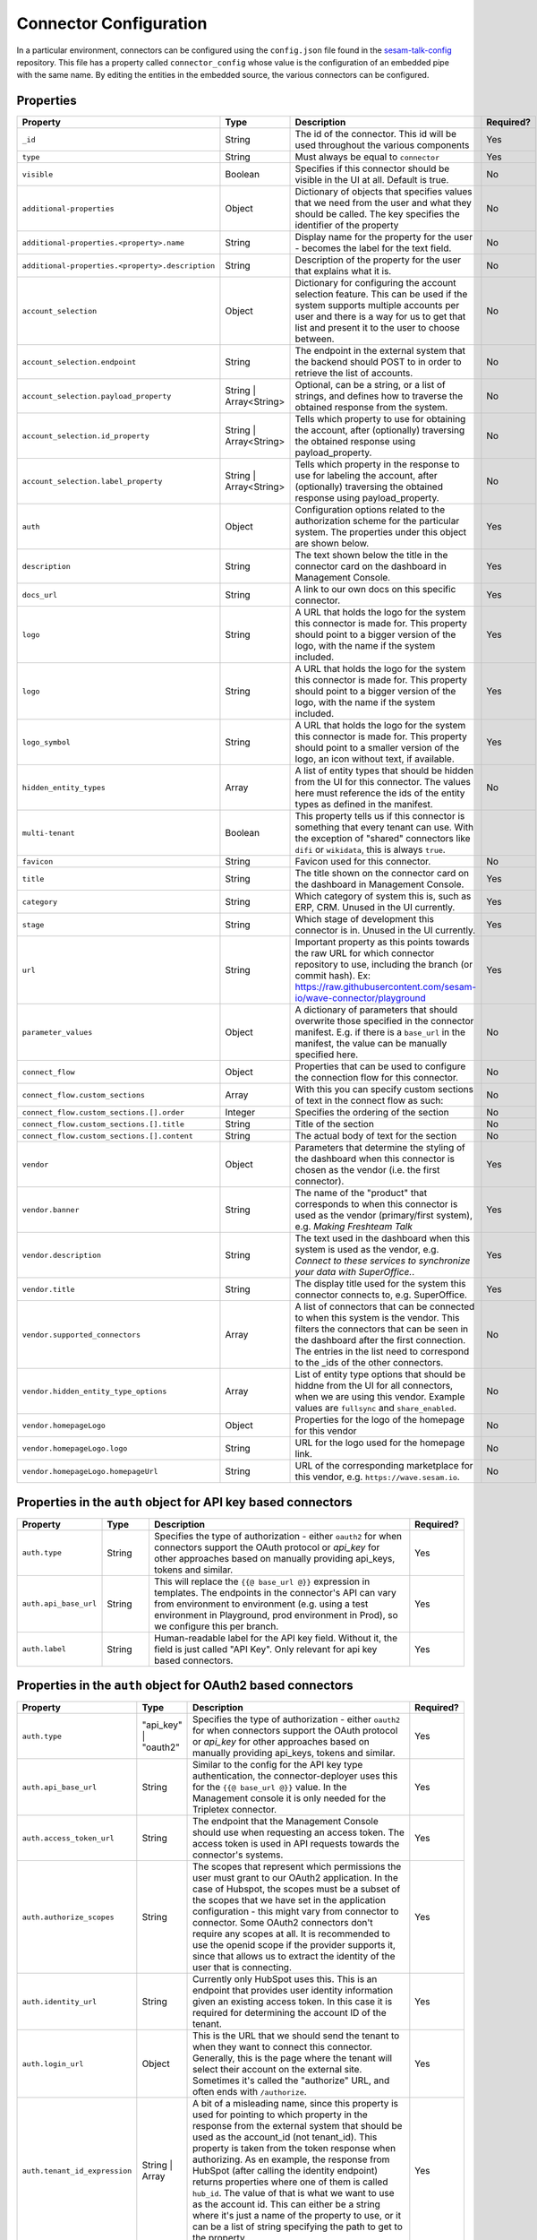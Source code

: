 =======================
Connector Configuration
=======================

In a particular environment, connectors can be configured using the ``config.json`` file found in the `sesam-talk-config <https://github.com/datanav/sesam-talk-config/>`_ repository. This file has a property called ``connector_config`` whose value is the configuration of an embedded pipe with the same name. By editing the entities in the embedded source, the various connectors can be configured.


Properties
^^^^^^^^^^

.. list-table::
   :header-rows: 1
   :widths: 10, 10, 60, 10

   * - Property
     - Type
     - Description
     - Required?

   * - ``_id``
     - String
     - The id of the connector. This id will be used throughout the various components
     - Yes

   * - ``type``
     - String
     - Must always be equal to ``connector``
     - Yes

   * - ``visible``
     - Boolean
     - Specifies if this connector should be visible in the UI at all. Default is true.
     - No

   * - ``additional-properties``
     - Object
     - Dictionary of objects that specifies values that we need from the user and what they should be called. The key specifies the identifier of the property
     - No

   * - ``additional-properties.<property>.name``
     - String
     - Display name for the property for the user - becomes the label for the text field.
     - No

   * - ``additional-properties.<property>.description``
     - String
     - Description of the property for the user that explains what it is.
     - No

   * - ``account_selection``
     - Object
     - Dictionary for configuring the account selection feature. This can be used if the system supports multiple accounts per user and there is a way for us to get that list and present it to the user to choose between.
     - No

   * - ``account_selection.endpoint``
     - String
     - The endpoint in the external system that the backend should POST to in order to retrieve the list of accounts.
     - No

   * - ``account_selection.payload_property``
     - String | Array<String>
     - Optional, can be a string, or a list of strings, and defines how to traverse the obtained response from the system.
     - No

   * - ``account_selection.id_property``
     - String | Array<String>
     - Tells which property to use for obtaining the account, after (optionally) traversing the obtained response using payload_property.
     - No

   * - ``account_selection.label_property``
     - String | Array<String>
     - Tells which property in the response to use for labeling the account, after (optionally) traversing the obtained response using payload_property.
     - No

   * - ``auth``
     - Object
     - Configuration options related to the authorization scheme for the particular system. The properties under this object are shown below.
     - Yes

   * - ``description``
     - String
     - The text shown below the title in the connector card on the dashboard in Management Console.
     - Yes

   * - ``docs_url``
     - String
     - A link to our own docs on this specific connector.
     - Yes

   * - ``logo``
     - String
     - A URL that holds the logo for the system this connector is made for. This property should point to a bigger version of the logo, with the name if the system included.
     - Yes


   * - ``logo``
     - String
     - A URL that holds the logo for the system this connector is made for. This property should point to a bigger version of the logo, with the name if the system included.
     - Yes

   * - ``logo_symbol``
     - String
     -  A URL that holds the logo for the system this connector is made for. This property should point to a smaller version of the logo, an icon without text, if available.
     - Yes

   * - ``hidden_entity_types``
     - Array
     - A list of entity types that should be hidden from the UI for this connector. The values here must reference the ids of the entity types as defined in the manifest.
     - No

   * - ``multi-tenant``
     - Boolean
     - This property tells us if this connector is something that every tenant can use. With the exception of "shared" connectors like ``difi`` or ``wikidata``, this is always ``true``.
     -

   * - ``favicon``
     - String
     - Favicon used for this connector.
     - No

   * - ``title``
     - String
     - The title shown on the connector card on the dashboard in Management Console.
     - Yes

   * - ``category``
     - String
     - Which category of system this is, such as ERP, CRM. Unused in the UI currently.
     - Yes

   * - ``stage``
     - String
     - Which stage of development this connector is in. Unused in the UI currently.
     - Yes

   * - ``url``
     - String
     - Important property as this points towards the raw URL for which connector repository to use, including the branch (or commit hash). Ex: https://raw.githubusercontent.com/sesam-io/wave-connector/playground
     - Yes

   * - ``parameter_values``
     - Object
     - A dictionary of parameters that should overwrite those specified in the connector manifest. E.g. if there is a ``base_url`` in the manifest, the value can be manually specified here.
     - No

   * - ``connect_flow``
     - Object
     - Properties that can be used to configure the connection flow for this connector.
     - No

   * - ``connect_flow.custom_sections``
     - Array
     - With this you can specify custom sections of text in the connect flow as such:
     - No

   * - ``connect_flow.custom_sections.[].order``
     - Integer
     - Specifies the ordering of the section
     - No

   * - ``connect_flow.custom_sections.[].title``
     - String
     - Title of the section
     - No

   * - ``connect_flow.custom_sections.[].content``
     - String
     - The actual body of text for the section
     - No

   * - ``vendor``
     - Object
     - Parameters that determine the styling of the dashboard when this connector is chosen as the vendor (i.e. the first connector).
     - Yes

   * - ``vendor.banner``
     - String
     - The name of the "product" that corresponds to when this connector is used as the vendor (primary/first system), e.g. `Making Freshteam Talk`
     - Yes

   * - ``vendor.description``
     - String
     - The text used in the dashboard when this system is used as the vendor, e.g. `Connect to these services to synchronize your data with SuperOffice.`.
     - Yes

   * - ``vendor.title``
     - String
     - The display title used for the system this connector connects to, e.g. SuperOffice.
     - Yes

   * - ``vendor.supported_connectors``
     - Array
     - A list of connectors that can be connected to when this system is the vendor. This filters the connectors that can be seen in the dashboard after the first connection. The entries in the list need to correspond to the _ids of the other connectors.
     - No

   * - ``vendor.hidden_entity_type_options``
     - Array
     - List of entity type options that should be hiddne from the UI for all connectors, when we are using this vendor. Example values are ``fullsync`` and ``share_enabled``.
     - No

   * - ``vendor.homepageLogo``
     - Object
     - Properties for the logo of the homepage for this vendor
     - No

   * - ``vendor.homepageLogo.logo``
     - String
     - URL for the logo used for the homepage link.
     - No

   * - ``vendor.homepageLogo.homepageUrl``
     - String
     - URL of the corresponding marketplace for this vendor, e.g. ``https://wave.sesam.io``.
     - No


Properties in the ``auth`` object for API key based connectors
^^^^^^^^^^^^^^^^^^^^^^^^^^^^^^^^^^^^^^^^^^^^^^^^^^^^^^^^^^^^^^

.. list-table::
   :header-rows: 1
   :widths: 10, 10, 60, 10

   * - Property
     - Type
     - Description
     - Required?

   * - ``auth.type``
     - String
     - Specifies the type of authorization - either ``oauth2`` for when connectors support the OAuth protocol or `api_key` for other approaches based on manually providing api_keys, tokens and similar.
     - Yes

   * - ``auth.api_base_url``
     - String
     - This will replace the ``{{@ base_url @}}`` expression in templates. The endpoints in the connector's API can vary from environment to environment (e.g. using a test environment in Playground, prod environment in Prod), so we configure this per branch.
     - Yes

   * - ``auth.label``
     - String
     - Human-readable label for the API key field. Without it, the field is just called "API Key". Only relevant for api key based connectors.
     - Yes



Properties in the ``auth`` object for OAuth2 based connectors
^^^^^^^^^^^^^^^^^^^^^^^^^^^^^^^^^^^^^^^^^^^^^^^^^^^^^^^^^^^^^

.. list-table::
   :header-rows: 1
   :widths: 10, 10, 60, 10

   * - Property
     - Type
     - Description
     - Required?

   * - ``auth.type``
     - "api_key" | "oauth2"
     - Specifies the type of authorization - either ``oauth2`` for when connectors support the OAuth protocol or `api_key` for other approaches based on manually providing api_keys, tokens and similar.
     - Yes

   * - ``auth.api_base_url``
     - String
     - Similar to the config for the API key type authentication, the connector-deployer uses this for the ``{{@ base_url @}}`` value. In the Management console it is only needed for the Tripletex connector.
     - Yes

   * - ``auth.access_token_url``
     - String
     - The endpoint that the Management Console should use when requesting an access token. The access token is used in API requests towards the connector's systems.
     - Yes
      
   * - ``auth.authorize_scopes``
     - String
     - The scopes that represent which permissions the user must grant to our OAuth2 application. In the case of Hubspot, the scopes must be a subset of the scopes that we have set in the application configuration - this might vary from connector to connector. Some OAuth2 connectors don't require any scopes at all. It is recommended to use the openid scope if the provider supports it, since that allows us to extract the identity of the user that is connecting.
     - Yes
     
   * - ``auth.identity_url``
     - String
     - Currently only HubSpot uses this. This is an endpoint that provides user identity information given an existing access token. In this case it is required for determining the account ID of the tenant.
     - Yes
     
   * - ``auth.login_url``
     - Object
     - This is the URL that we should send the tenant to when they want to connect this connector. Generally, this is the page where the tenant will select their account on the external site. Sometimes it's called the "authorize" URL, and often ends with ``/authorize``.
     - Yes
     
   * - ``auth.tenant_id_expression``
     - String | Array
     - A bit of a misleading name, since this property is used for pointing to which property in the response from the external system that should be used as the account_id (not tenant_id). This property is taken from the token response when authorizing. As en example, the response from HubSpot (after calling the identity endpoint) returns properties where one of them is called ``hub_id``. The value of that is what we want to use as the account id. This can either be a string where it's just a name of the property to use, or it can be a list of string specifying the path to get to the property.
     - Yes
